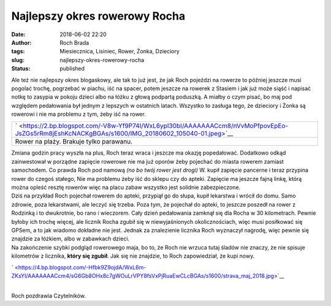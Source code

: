 Najlepszy okres rowerowy Rocha
##############################
:date: 2018-06-02 22:20
:author: Roch Brada
:tags: Miesiecznica, Lisiniec, Rower, Żonka, Dzieciory
:slug: najlepszy-okres-rowerowy-rocha
:status: published

| Ale też nie najlepszy okres blogaskowy, ale tak to już jest, że jak Roch pojeździ na rowerze to później jeszcze musi pogolać trochę, pogrzebać w piachu, iść na spacer, potem jeszcze na rowerek z Stasiem i jak już może siąść i napisać notkę to zasypia w pokoju dzieci albo na łóżku z głową podpartą poduszką. A miałby o czym pisać, bo maj pod względem pedałowania był jednym z lepszych w ostatnich latach. Wszystko to zasługa tego, że dzieciory i Żonka są rowerowi i nie ma problemu z tym, żeby iść na rower.

+--------------------------------------------------------------------------------------------------------------------------------------------------+
| ` <https://2.bp.blogspot.com/-V8w-Yf9P74I/WxL6ypI30bI/AAAAAAACcm8/nVvMoPfpovEpEo-JsZGs5rRm8jEshKcNACKgBGAs/s1600/IMG_20180602_105040-01.jpeg>`__ |
+--------------------------------------------------------------------------------------------------------------------------------------------------+
| Rower na plaży. Brakuje tylko parawanu.                                                                                                          |
+--------------------------------------------------------------------------------------------------------------------------------------------------+

| Zmiana godzin pracy wyszła na plus, Roch teraz wraca i jeszcze ma okazję popedałować. Dodatkowo odkąd zainwestował w porządne zapięcie rowerowe nie ma już oporów żeby pojechać do miasta rowerem zamiast samochodem. Co prawda Roch pod namową *(no bo twój rower jest drogi)* W. kupił zapięcie pancerne i teraz przypina rower do czegoś stałego, Nie ma problemu żeby iść do sklepu czy do apteki. Zapięcie ma jeszcze fajną linkę, którą można opleść resztę rowerów więc na placu zabaw wszystko jest solidnie zabezpieczone.
| Dziś na przykład Roch pojechał rowerem do apteki, przypiął go do słupa, kupił lekarstwa i wrócił do domu. Samo zdrowie, poza lekarstwami, ale leczyć się trzeba. Poza tym, że pojechał do apteki, to jeszcze poszedł na rower z Rodzinką i to dwukrotnie, bo rano i wieczorem. Cały dzień pedałowania zamknął się dla Rocha w 30 kilometrach. Pewnie byłoby ich trochę więcej, ale licznik Rocha zgubił się w niewyjaśnionych okolicznościach, więc musi posiłkować się GPSem, a to jak wiadomo dokładne nie jest. Jednak za znalezienie licznika Roch wyznaczył nagrodę, więc pewnie się znajdzie za łóżkiem, albo w zabawkach dzieci.
| Na zakończenie szybki podgląd rowerowego maja, bo to, że Roch nie wrzuca tutaj śladów nie znaczy, że nie spisuje kilometrów z licznika, **który się zgubił**. Jak się nie znajdzie, to Roch zapowiedział, że kupi nowy.

.. raw:: html

   <div class="separator" style="clear: both; text-align: center;">

` <https://4.bp.blogspot.com/-Hfbk9Z9ojdA/WxL6m-ZKsYI/AAAAAAACcm4/sG6Gb8OHx8c7gWOuLrVPY8fsVxPjRuaEwCLcBGAs/s1600/strava_maj_2018.jpg>`__

.. raw:: html

   </div>

| 
| Roch pozdrawia Czytelników.

.. raw:: html

   </p>
